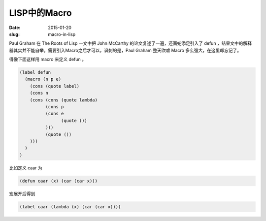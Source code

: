 =============
LISP中的Macro
=============

:date: 2015-01-20
:slug: macro-in-lisp


Paul Graham 在 The Roots of Lisp 一文中把 John McCarthy 的论文复述了一遍，还画蛇添足引入了 defun ，结果文中的解释器其实并不能自举。需要引入Macro之后才可以，讽刺的是，Paul Graham 整天吹嘘 Macro 多么强大，在这里却忘记了。

.. more

得像下面这样用 macro 来定义 defun 。

.. code::

   (label defun
     (macro (n p e)
       (cons (quote label)
       (cons n
       (cons (cons (quote lambda)
             (cons p
             (cons e
                   (quote ())
             )))
             (quote ())
       )))
     )
   )


比如定义 caar 为

.. code::

   (defun caar (x) (car (car x)))


宏展开后得到

.. code::

   (label caar (lambda (x) (car (car x))))
